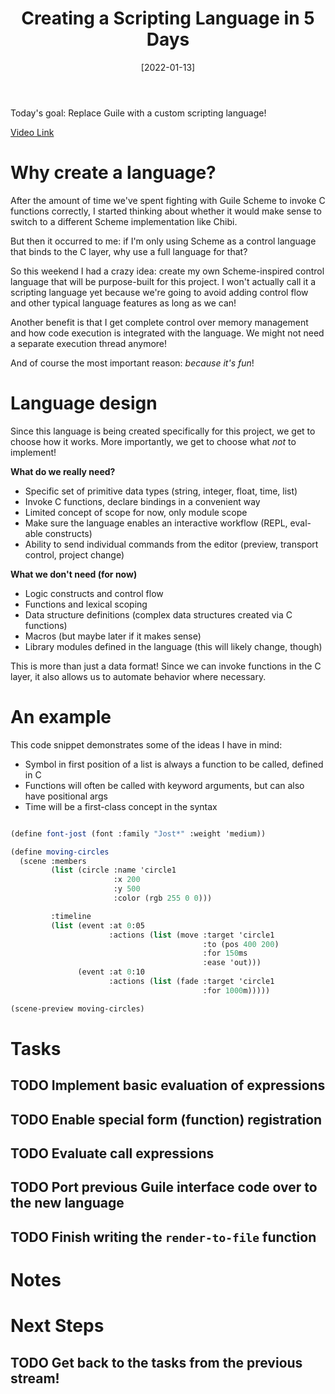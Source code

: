 #+title: Creating a Scripting Language in 5 Days
#+date: [2022-01-13]
#+slug: 2022-01-13

Today's goal: Replace Guile with a custom scripting language!

[[yt:2KdBbEtqpY0][Video Link]]

* Why create a language?

After the amount of time we've spent fighting with Guile Scheme to invoke C functions correctly, I started thinking about whether it would make sense to switch to a different Scheme implementation like Chibi.

But then it occurred to me: if I'm only using Scheme as a control language that binds to the C layer, why use a full language for that?

So this weekend I had a crazy idea: create my own Scheme-inspired control language that will be purpose-built for this project.  I won't actually call it a scripting language yet because we're going to avoid adding control flow and other typical language features as long as we can!

Another benefit is that I get complete control over memory management and how code execution is integrated with the language.  We might not need a separate execution thread anymore!

And of course the most important reason: /because it's fun/!

* Language design

Since this language is being created specifically for this project, we get to choose how it works.  More importantly, we get to choose what /not/ to implement!

*What do we really need?*

- Specific set of primitive data types (string, integer, float, time, list)
- Invoke C functions, declare bindings in a convenient way
- Limited concept of scope for now, only module scope
- Make sure the language enables an interactive workflow (REPL, eval-able constructs)
- Ability to send individual commands from the editor (preview, transport control, project change)

*What we don't need (for now)*

- Logic constructs and control flow
- Functions and lexical scoping
- Data structure definitions (complex data structures created via C functions)
- Macros (but maybe later if it makes sense)
- Library modules defined in the language (this will likely change, though)

This is more than just a data format!  Since we can invoke functions in the C layer, it also allows us to automate behavior where necessary.

* An example

This code snippet demonstrates some of the ideas I have in mind:

- Symbol in first position of a list is always a function to be called, defined in C
- Functions will often be called with keyword arguments, but can also have positional args
- Time will be a first-class concept in the syntax

#+begin_src scheme

  (define font-jost (font :family "Jost*" :weight 'medium))

  (define moving-circles
    (scene :members
           (list (circle :name 'circle1
                         :x 200
                         :y 500
                         :color (rgb 255 0 0)))

           :timeline
           (list (event :at 0:05
                        :actions (list (move :target 'circle1
                                             :to (pos 400 200)
                                             :for 150ms
                                             :ease 'out)))
                 (event :at 0:10
                        :actions (list (fade :target 'circle1
                                             :for 1000m)))))

  (scene-preview moving-circles)

#+end_src

* Tasks

** TODO Implement basic evaluation of expressions
** TODO Enable special form (function) registration
** TODO Evaluate call expressions
** TODO Port previous Guile interface code over to the new language
** TODO Finish writing the =render-to-file= function

* Notes

* Next Steps

** TODO Get back to the tasks from the previous stream!
